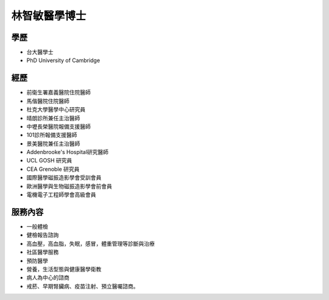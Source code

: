 林智敏醫學博士
========

.. image:: ../media/head.jpeg
   :align: center
   :alt: head

學歷
----

* 台大醫學士
* PhD University of Cambridge

經歷
----

* 前衛生署嘉義醫院住院醫師
* 馬偕醫院住院醫師
* 杜克大學醫學中心研究員
* 晴朗診所兼任主治醫師
* 中壢長榮醫院報備支援醫師
* 101診所報備支援醫師
* 景美醫院兼任主治醫師
* Addenbrooke's Hospital研究醫師
* UCL GOSH 研究員
* CEA Grenoble 研究員 
* 國際醫學磁振造影學會受訓會員 
* 歐洲醫學與生物磁振造影學會前會員 
* 電機電子工程師學會高級會員 


服務內容
-------

* 一般體檢
* 健檢報告諮詢
* 高血壓，高血脂，失眠，感冒，體重管理等診斷與治療
* 社區醫學服務
* 預防醫學
* 營養，生活型態與健康醫學衛教
* 病人為中心的諮商
* 戒菸、早期腎臟病、疫苗注射、預立醫囑諮商。
